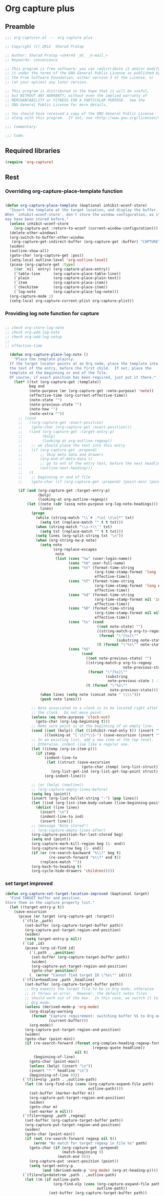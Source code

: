 #+TITLE Org capture plus
#+PROPERTY: header-args :tangle yes :padline yes :comments both :noweb yes


* Org capture plus

** Preamble
#+BEGIN_SRC emacs-lisp
;;; org-capture+.el --- org capture plus

;; Copyright (C) 2012  Sharad Pratap

;; Author: Sharad Pratap <sh4r4d _at_ _G-mail_>
;; Keywords: convenience

;; This program is free software; you can redistribute it and/or modify
;; it under the terms of the GNU General Public License as published by
;; the Free Software Foundation, either version 3 of the License, or
;; (at your option) any later version.

;; This program is distributed in the hope that it will be useful,
;; but WITHOUT ANY WARRANTY; without even the implied warranty of
;; MERCHANTABILITY or FITNESS FOR A PARTICULAR PURPOSE.  See the
;; GNU General Public License for more details.

;; You should have received a copy of the GNU General Public License
;; along with this program.  If not, see <http://www.gnu.org/licenses/>.

;;; Commentary:

;;; Code:

#+END_SRC

** Required libraries
#+BEGIN_SRC emacs-lisp
(require 'org-capture)
#+END_SRC

** Rest
*** Overriding org-capture-place-template function

 #+BEGIN_SRC emacs-lisp

 (defun org-capture-place-template (&optional inhibit-wconf-store)
   "Insert the template at the target location, and display the buffer.
 When `inhibit-wconf-store', don't store the window configuration, as it
 may have been stored before."
   (unless inhibit-wconf-store
     (org-capture-put :return-to-wconf (current-window-configuration)))
   (delete-other-windows)
   (org-switch-to-buffer-other-window
    (org-capture-get-indirect-buffer (org-capture-get :buffer) "CAPTURE"))
   (widen)
   (outline-show-all)
   (goto-char (org-capture-get :pos))
   (setq-local outline-level 'org-outline-level)
   (pcase (org-capture-get :type)
     ((or `nil `entry) (org-capture-place-entry))
     (`table-line      (org-capture-place-table-line))
     (`plain           (org-capture-place-plain-text))
     (`item            (org-capture-place-item))
     (`checkitem       (org-capture-place-item))
     (`log-note        (org-capture-place-log-note)))
   (org-capture-mode 1)
   (setq-local org-capture-current-plist org-capture-plist))

 #+END_SRC

*** Providing log note function for capture

#+BEGIN_SRC emacs-lisp

;; check org-store-log-note
;; check org-add-log-note
;; check org-add-log-setup
;;
;; effective-time

  (defun org-capture-place-log-note ()
    "Place the template plainly.
  If the target locator points at an Org node, place the template into
  the text of the entry, before the first child.  If not, place the
  template at the beginning or end of the file.
  Of course, if exact position has been required, just put it there."
    (let* ((txt (org-capture-get :template))
           beg end
           (note-purpose (or (org-capture-get :note-purpose) 'note))
           (effective-time (org-current-effective-time))
           (note-state "")
           (note-previous-state "")
           (note-how "")
           (note-extra ""))
      ;; (cond
      ;;   ((org-capture-get :exact-position)
      ;;    (goto-char (org-capture-get :exact-position)))
      ;;   ((and (org-capture-get :target-entry-p)
      ;;         (bolp)
      ;;         (looking-at org-outline-regexp))
      ;;    ;; we should place the text into this entry
      ;;    (if (org-capture-get :prepend)
      ;;        ;; Skip meta data and drawers
      ;;        (org-end-of-meta-data t)
      ;;        ;; go to ent of the entry text, before the next headline
      ;;        (outline-next-heading)))
      ;;   (t
      ;;    ;; beginning or end of file
      ;;    (goto-char (if (org-capture-get :prepend) (point-min) (point-max)))))

      (if (and (org-capture-get :target-entry-p)
               (bolp)
               (looking-at org-outline-regexp))
          (let ((note (cdr (assq note-purpose org-log-note-headings)))
                lines)
            (progn
              (while (string-match "\\`# .*\n[ \t\n]*" txt)
                (setq txt (replace-match "" t t txt)))
              (when (string-match "\\s-+\\'" txt)
                (setq txt (replace-match "" t t txt)))
              (setq lines (org-split-string txt "\n"))
              (when (org-string-nw-p note)
                (setq note
                      (org-replace-escapes
                       note
                       (list (cons "%u" (user-login-name))
                             (cons "%U" user-full-name)
                             (cons "%t" (format-time-string
                                         (org-time-stamp-format 'long 'inactive)
                                         effective-time))
                             (cons "%T" (format-time-string
                                         (org-time-stamp-format 'long nil)
                                         effective-time))
                             (cons "%d" (format-time-string
                                         (org-time-stamp-format nil 'inactive)
                                         effective-time))
                             (cons "%D" (format-time-string
                                         (org-time-stamp-format nil nil)
                                         effective-time))
                             (cons "%s" (cond
                                          ((not note-state) "")
                                          ((string-match-p org-ts-regexp note-state)
                                           (format "\"[%s]\""
                                                   (substring note-state 1 -1)))
                                          (t (format "\"%s\"" note-state))))
                             (cons "%S"
                                   (cond
                                     ((not note-previous-state) "")
                                     ((string-match-p org-ts-regexp
                                                      note-previous-state)
                                      (format "\"[%s]\""
                                              (substring
                                               note-previous-state 1 -1)))
                                     (t (format "\"%s\""
                                                note-previous-state)))))))
                (when lines (setq note (concat note " \\\\")))
                (push note lines)))

            ;; Note associated to a clock is to be located right after
            ;; the clock.  Do not move point.
            (unless (eq note-purpose 'clock-out)
              (goto-char (org-log-beginning t)))
            ;; Make sure point is at the beginning of an empty line.
            (cond ((not (bolp)) (let ((inhibit-read-only t)) (insert "\n")))
                  ((looking-at "[ \t]*\\S-") (save-excursion (insert "\n"))))
            ;; In an existing list, add a new item at the top level.
            ;; Otherwise, indent line like a regular one.
            (let ((itemp (org-in-item-p)))
              (if itemp
                  (indent-line-to
                   (let ((struct (save-excursion
                                   (goto-char itemp) (org-list-struct))))
                     (org-list-get-ind (org-list-get-top-point struct) struct)))
                  (org-indent-line)))

            ;; (or (bolp) (newline))
            ;; (org-capture-empty-lines-before)
            (setq beg (point))
            (insert (org-list-bullet-string "-") (pop lines))
            (let ((ind (org-list-item-body-column (line-beginning-position))))
              (dolist (line lines)
                (insert "\n")
                (indent-line-to ind)
                (insert line)))
            ;; (message "Note stored")
            ;; (org-capture-empty-lines-after)
            (org-capture-position-for-last-stored beg)
            (setq end (point))
            (org-capture-mark-kill-region beg (1- end))
            (org-capture-narrow beg (1- end))
            (if (or (re-search-backward "%\\?" beg t)
                    (re-search-forward "%\\?" end t))
                (replace-match ""))
            (org-back-to-heading t)
            (org-cycle-hide-drawers 'children)))))
#+END_SRC

*** set target improved
#+BEGIN_SRC emacs-lisp
   (defun org-capture-set-target-location-improved (&optional target)
     "Find TARGET buffer and position.
   Store them in the capture property list."
     (let ((target-entry-p t))
       (save-excursion
         (pcase (or target (org-capture-get :target))
           (`(file ,path)
            (set-buffer (org-capture-target-buffer path))
            (org-capture-put-target-region-and-position)
            (widen)
            (setq target-entry-p nil))
           (`(id ,id)
            (pcase (org-id-find id)
              (`(,path . ,position)
               (set-buffer (org-capture-target-buffer path))
               (widen)
               (org-capture-put-target-region-and-position)
               (goto-char position))
              (_ (error "Cannot find target ID \"%s\"" id))))
           (`(file+headline ,path ,headline)
            (set-buffer (org-capture-target-buffer path))
            ;; Org expects the target file to be in Org mode, otherwise
            ;; it throws an error.  However, the default notes files
            ;; should work out of the box.  In this case, we switch it to
            ;; Org mode.
            (unless (derived-mode-p 'org-mode)
              (org-display-warning
               (format "Capture requirement: switching buffer %S to Org mode"
                       (current-buffer)))
              (org-mode))
            (org-capture-put-target-region-and-position)
            (widen)
            (goto-char (point-min))
            (if (re-search-forward (format org-complex-heading-regexp-format
                                           (regexp-quote headline))
                                   nil t)
                (beginning-of-line)
              (goto-char (point-max))
              (unless (bolp) (insert "\n"))
              (insert "* " headline "\n")
              (beginning-of-line 0)))
           (`(file+olp ,path . ,outline-path)
            (let ((m (org-find-olp (cons (org-capture-expand-file path)
                                         outline-path))))
              (set-buffer (marker-buffer m))
              (org-capture-put-target-region-and-position)
              (widen)
              (goto-char m)
              (set-marker m nil)))
           (`(file+regexp ,path ,regexp)
            (set-buffer (org-capture-target-buffer path))
            (org-capture-put-target-region-and-position)
            (widen)
            (goto-char (point-min))
            (if (not (re-search-forward regexp nil t))
                (error "No match for target regexp in file %s" path)
              (goto-char (if (org-capture-get :prepend)
                             (match-beginning 0)
                           (match-end 0)))
              (org-capture-put :exact-position (point))
              (setq target-entry-p
                    (and (derived-mode-p 'org-mode) (org-at-heading-p)))))
           (`(file+olp+datetree ,path . ,outline-path)
            (let ((m (if outline-path
                         (org-find-olp (cons (org-capture-expand-file path)
                                             outline-path))
                       (set-buffer (org-capture-target-buffer path))
                       (point-marker))))
              (set-buffer (marker-buffer m))
              (org-capture-put-target-region-and-position)
              (widen)
              (goto-char m)
              (set-marker m nil)
              (require 'org-datetree)
              (org-capture-put-target-region-and-position)
              (widen)
              ;; Make a date/week tree entry, with the current date (or
              ;; yesterday, if we are extending dates for a couple of hours)
              (funcall
               (if (eq (org-capture-get :tree-type) 'week)
                   #'org-datetree-find-iso-week-create
                 #'org-datetree-find-date-create)
               (calendar-gregorian-from-absolute
                (cond
                 (org-overriding-default-time
                  ;; Use the overriding default time.
                  (time-to-days org-overriding-default-time))
                 ((or (org-capture-get :time-prompt)
                      (equal current-prefix-arg 1))
                  ;; Prompt for date.
                  (let ((prompt-time
                         (org-read-date nil t nil "Date for tree entry:" (current-time))))
                    (org-capture-put
                     :default-time
                     (cond ((and
                             (or (not (boundp 'org-time-was-given))
                                 (not org-time-was-given))
                             (not (= (time-to-days prompt-time) (org-today))))
                            ;; Use 00:00 when no time is given for another
                            ;; date than today?
                            (apply #'encode-time
                                   (append '(0 0 0)
                                           (cl-cdddr (decode-time prompt-time)))))
                           ((string-match "\\([^ ]+\\)--?[^ ]+[ ]+\\(.*\\)"
                                          org-read-date-final-answer)
                            ;; Replace any time range by its start.
                            (apply #'encode-time
                                   (org-read-date-analyze
                                    (replace-match "\\1 \\2" nil nil
                                                   org-read-date-final-answer)
                                    prompt-time (decode-time prompt-time))))
                           (t prompt-time)))
                    (time-to-days prompt-time)))
                 (t
                  ;; Current date, possibly corrected for late night
                  ;; workers.
                  (org-today))))
               ;; the following is the keep-restriction argument for
               ;; org-datetree-find-date-create
               (if outline-path 'subtree-at-point))))
           (`(file+function ,path ,function)
            (set-buffer (org-capture-target-buffer path))
            (org-capture-put-target-region-and-position)
            (widen)
            (funcall function)
            (org-capture-put :exact-position (point))
            (setq target-entry-p
                  (and
                   (derived-mode-p 'org-mode)
                   (org-at-heading-p))))
           (`(function ,fun)
            (funcall fun)
            (org-capture-put :exact-position (point))
            (setq target-entry-p
                  (and (derived-mode-p 'org-mode) (org-at-heading-p))))
           (`(clock)
            (if (and
                 (markerp org-clock-hd-marker)
                 (marker-buffer org-clock-hd-marker))
                (progn
                  (set-buffer (marker-buffer org-clock-hd-marker))
                  (org-capture-put-target-region-and-position)
                  (widen)
                  (goto-char org-clock-hd-marker))
              (error "No running clock that could be used as capture target")))
           (`(marker ,hd-marker)
            (let ((hd-marker
                   (cond
                    ((markerp hd-marker) hd-marker)
                    ((symbolp hd-marker) (symbol-value hd-marker))
                    (t (error "value %s is not marker" hd-marker)))))
              (if (and
                   (markerp hd-marker)
                   (marker-buffer hd-marker))
                  (progn
                    (set-buffer (marker-buffer hd-marker))
                    (org-capture-put-target-region-and-position)
                    (widen)
                    (goto-char hd-marker))
                (error "No running clock that could be used as capture target"))))
           (target (error "Invalid capture target specification: %S" target)))

         (org-capture-put :buffer (current-buffer)
                          :pos (point)
                          :target-entry-p target-entry-p
                          :decrypted
                          (and (featurep 'org-crypt)
                               (org-at-encrypted-entry-p)
                               (save-excursion
                                 (org-decrypt-entry)
                                 (and
                                  (org-back-to-heading t)
                                  (point))))))))
#+END_SRC
*** new capture
#+BEGIN_SRC emacs-lisp
  (defun org-capture-alt (type target template &rest plist)
    "Capture something.
  \\<org-capture-mode-map>
  This will let you select a template from `org-capture-templates', and
  then file the newly captured information.  The text is immediately
  inserted at the target location, and an indirect buffer is shown where
  you can edit it.  Pressing `\\[org-capture-finalize]' brings you back to the \
  previous
  state of Emacs, so that you can continue your work.

  When called interactively with a `\\[universal-argument]' prefix argument \
  GOTO, don't
  capture anything, just go to the file/headline where the selected
  template stores its notes.

  With a `\\[universal-argument] \\[universal-argument]' prefix argument, go to \
  the last note stored.

  When called with a `C-0' (zero) prefix, insert a template at point.

  When called with a `C-1' (one) prefix, force prompting for a date when
  a datetree entry is made.

  ELisp programs can set KEYS to a string associated with a template
  in `org-capture-templates'.  In this case, interactive selection
  will be bypassed.

  If `org-capture-use-agenda-date' is non-nil, capturing from the
  agenda will use the date at point as the default date.  Then, a
  `C-1' prefix will tell the capture process to use the HH:MM time
  of the day at point (if any) or the current HH:MM time."
    ;; (interactive "P")

    (when (and org-capture-use-agenda-date
               (eq major-mode 'org-agenda-mode))
      (setq org-overriding-default-time
            (org-get-cursor-date t ;; (equal goto 1)
                                 )))

    (let* ((orig-buf (current-buffer))
           (annotation (if (and (boundp 'org-capture-link-is-already-stored)
                                org-capture-link-is-already-stored)
                           (plist-get org-store-link-plist :annotation)
                           (ignore-errors (org-store-link nil))))
           ;; (template (or org-capture-entry (org-capture-select-template keys)))
           (template (or org-capture-entry template))
           initial)
      (setq initial (or org-capture-initial
                        (and (org-region-active-p)
                             (buffer-substring (point) (mark)))))
      (when (stringp initial)
        (remove-text-properties 0 (length initial) '(read-only t) initial))
      (when (stringp annotation)
        (remove-text-properties 0 (length annotation)
                                '(read-only t) annotation))



      ;; (org-capture-set-plist template)

      (setq org-capture-plist plist)
      (org-capture-put
       ;; :key (car entry)
       ;; :description (nth 1 entry)
       :target target)

      (let ((txt template)
            (type (or type 'entry)))
        (when (or (not txt) (and (stringp txt) (not (string-match "\\S-" txt))))
          ;; The template may be empty or omitted for special types.
          ;; Here we insert the default templates for such cases.
          (cond
            ((eq type 'item) (setq txt "- %?"))
            ((eq type 'checkitem) (setq txt "- [ ] %?"))
            ((eq type 'table-line) (setq txt "| %? |"))
            ((member type '(nil entry)) (setq txt "* %?\n  %a"))))
        (org-capture-put :template txt :type type))

      (org-capture-get-template)

      (org-capture-put :original-buffer orig-buf
                       :original-file (or (buffer-file-name orig-buf)
                                          (and (featurep 'dired)
                                               (car (rassq orig-buf
                                                           dired-buffers))))
                       :original-file-nondirectory
                       (and (buffer-file-name orig-buf)
                            (file-name-nondirectory
                             (buffer-file-name orig-buf)))
                       :annotation annotation
                       :initial initial
                       :return-to-wconf (current-window-configuration)
                       :default-time
                       (or org-overriding-default-time
                           (org-current-time)))

      (org-capture-set-target-location-improved)

      (condition-case error
          (org-capture-put :template (org-capture-fill-template))
        ((error quit)
         (if (get-buffer "*Capture*") (kill-buffer "*Capture*"))
         (error "Capture abort: %s" error)))

      (setq org-capture-clock-keep (org-capture-get :clock-keep))
      (if (and
           (not (org-capture-get :target))
           (eq 'immdediate (car (org-capture-get :target)))) ;; (equal goto 0)
          ;;insert at point
          (org-capture-insert-template-here)
          (condition-case error
              (org-capture-place-template
               (eq (car (org-capture-get :target)) 'function))
            ((error quit)
             (if (and (buffer-base-buffer (current-buffer))
                      (string-prefix-p "CAPTURE-" (buffer-name)))
                 (kill-buffer (current-buffer)))
             (set-window-configuration (org-capture-get :return-to-wconf))
             (error "Capture template `%s': %s"
                    (org-capture-get :key)
                    (nth 1 error))))
          (if (and (derived-mode-p 'org-mode)
                   (org-capture-get :clock-in))
              (condition-case nil
                  (progn
                    (if (org-clock-is-active)
                        (org-capture-put :interrupted-clock
                                         (copy-marker org-clock-marker)))
                    (org-clock-in)
                    (setq-local org-capture-clock-was-started t))
                (error
                 "Could not start the clock in this capture buffer")))
          (if (org-capture-get :immediate-finish)
              (org-capture-finalize)))))

(defalias 'org-capture+ 'org-capture-alt)
#+END_SRC
*** Application
#+BEGIN_SRC emacs-lisp

  (defun org-goto-refile (&optional refile-targets)
    "Refile goto."
    ;; mark paragraph if no region is set
    (let* ((org-refile-targets (or refile-targets org-refile-targets))
           (target (save-excursion (safe-org-refile-get-location)))
           (file (nth 1 target))
           (pos (nth 3 target)))
      (when (set-buffer (find-file-noselect file)) ;; (switch-to-buffer (find-file-noselect file) 'norecord)
        (goto-char pos))))

    (defun org-create-new-task ()
      (interactive)
      (org-capture-alt
       'entry
       '(function org-goto-refile)
       "* TODO %? %^g\n %i\n [%a]\n"
       :empty-lines 1))


  (when nil

    (org-capture+
     'log-note
     '(clock)
     "* TODO %? %^g\n %i\n [%a]\n"
     :empty-lines 1)

    (org-capture+
     'log-note
     '(clock)
     "Test\n"
     :unnarrowed nil
     :empty-lines 1)

    ;; https://orgmode.org/manual/Template-elements.html#Template-elements
    ;; template expansion properties
    (org-capture+
     'log-note
     '(marker org-clock-marker)
     "Hello"
     :unnarrowed nil
     :empty-lines 1)

    (org-capture+
     'log-note
     '(marker testmrkr)
     "Hello"
     ;; :immediate-finish t
     :empty-lines 1)

    (org-capture+
     'entry
     '(function org-goto-refile)
     "* TODO %? %^g\n %i\n [%a]\n"
     :empty-lines 1)

   )

  (when nil
  (let (helm-sources)
      ;; (when (marker-buffer org-clock-default-task)
      ;;   (push
      ;;    (helm-build-sync-source "Default Task"
      ;;     :candidates (list (lotus-org-marker-selection-line org-clock-default-task))
      ;;     :action (list ;; (cons "Select" 'identity)
      ;;              (cons "Clock in and track" #'identity)))
      ;;    helm-sources))

      ;; (when (marker-buffer org-clock-interrupted-task)
      ;;   (push
      ;;    (helm-build-sync-source "The task interrupted by starting the last one"
      ;;      :candidates (list (lotus-org-marker-selection-line org-clock-interrupted-task))
      ;;      :action (list ;; (cons "Select" 'identity)
      ;;               (cons "Clock in and track" #'identity)))
      ;;    helm-sources))

      (when (and
             (org-clocking-p)
             (marker-buffer org-clock-marker))
        (push
         (helm-build-sync-source "Current Clocking Task"
           :candidates (list (lotus-org-marker-selection-line org-clock-marker))
           :action (list ;; (cons "Select" 'identity)
                    (cons "Clock in and track" #'identity)))
         helm-sources))

      ;; (when org-clock-history
      ;;   (push
      ;;    (helm-build-sync-source "Recent Tasks"
      ;;      :candidates (mapcar 'sacha-org-context-clock-dyntaskpl-selection-line dyntaskpls)
      ;;      :action (list ;; (cons "Select" 'identity)
      ;;               (cons "Clock in and track" #'(lambda (dyntaskpl) (plist-get dyntaskpl ))))
      ;;    helm-sources)))

      (helm
       helm-sources)))


#+END_SRC
** Provide this file
#+BEGIN_SRC emacs-lisp
(provide 'org-capture+)
;;; org-capture+.el ends here
#+END_SRC
